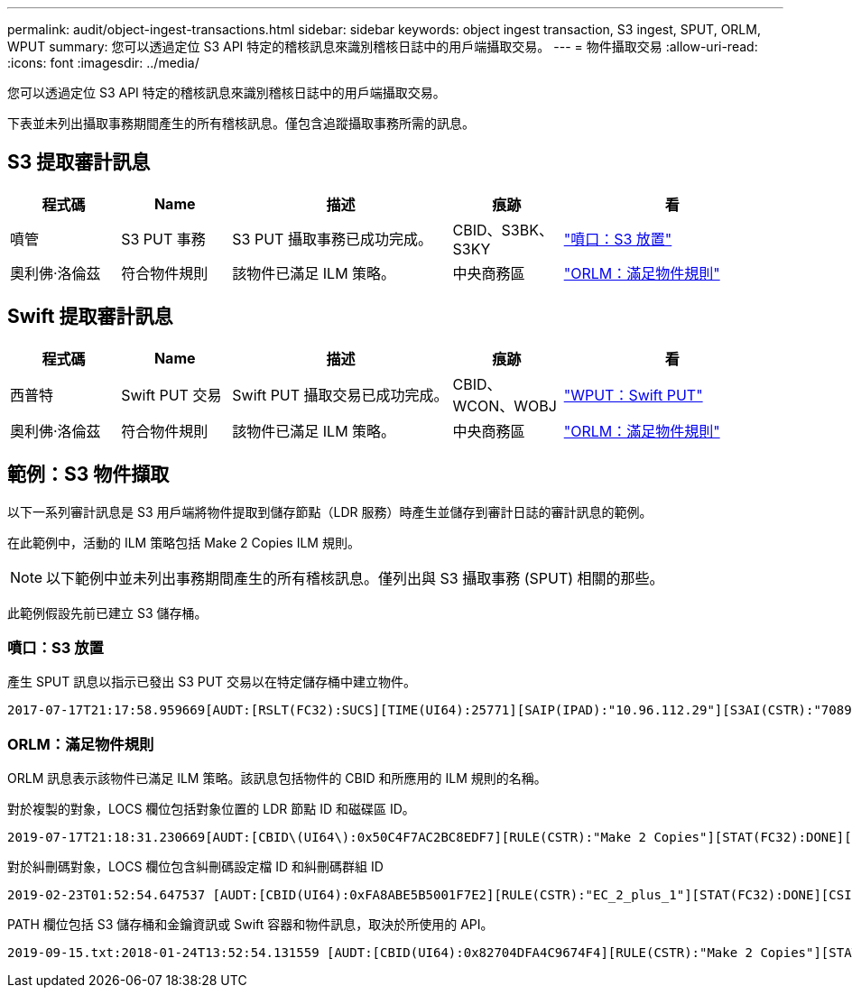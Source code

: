 ---
permalink: audit/object-ingest-transactions.html 
sidebar: sidebar 
keywords: object ingest transaction, S3 ingest, SPUT, ORLM, WPUT 
summary: 您可以透過定位 S3 API 特定的稽核訊息來識別稽核日誌中的用戶端攝取交易。 
---
= 物件攝取交易
:allow-uri-read: 
:icons: font
:imagesdir: ../media/


[role="lead"]
您可以透過定位 S3 API 特定的稽核訊息來識別稽核日誌中的用戶端攝取交易。

下表並未列出攝取事務期間產生的所有稽核訊息。僅包含追蹤攝取事務所需的訊息。



== S3 提取審計訊息

[cols="1a,1a,2a,1a,2a"]
|===
| 程式碼 | Name | 描述 | 痕跡 | 看 


 a| 
噴管
 a| 
S3 PUT 事務
 a| 
S3 PUT 攝取事務已成功完成。
 a| 
CBID、S3BK、S3KY
 a| 
link:sput-s3-put.html["噴口：S3 放置"]



 a| 
奧利佛‧洛倫茲
 a| 
符合物件規則
 a| 
該物件已滿足 ILM 策略。
 a| 
中央商務區
 a| 
link:orlm-object-rules-met.html["ORLM：滿足物件規則"]

|===


== Swift 提取審計訊息

[cols="1a,1a,2a,1a,2a"]
|===
| 程式碼 | Name | 描述 | 痕跡 | 看 


 a| 
西普特
 a| 
Swift PUT 交易
 a| 
Swift PUT 攝取交易已成功完成。
 a| 
CBID、WCON、WOBJ
 a| 
link:wput-swift-put.html["WPUT：Swift PUT"]



 a| 
奧利佛‧洛倫茲
 a| 
符合物件規則
 a| 
該物件已滿足 ILM 策略。
 a| 
中央商務區
 a| 
link:orlm-object-rules-met.html["ORLM：滿足物件規則"]

|===


== 範例：S3 物件擷取

以下一系列審計訊息是 S3 用戶端將物件提取到儲存節點（LDR 服務）時產生並儲存到審計日誌的審計訊息的範例。

在此範例中，活動的 ILM 策略包括 Make 2 Copies ILM 規則。


NOTE: 以下範例中並未列出事務期間產生的所有稽核訊息。僅列出與 S3 攝取事務 (SPUT) 相關的那些。

此範例假設先前已建立 S3 儲存桶。



=== 噴口：S3 放置

產生 SPUT 訊息以指示已發出 S3 PUT 交易以在特定儲存桶中建立物件。

[listing, subs="specialcharacters,quotes"]
----
2017-07-17T21:17:58.959669[AUDT:[RSLT(FC32):SUCS][TIME(UI64):25771][SAIP(IPAD):"10.96.112.29"][S3AI(CSTR):"70899244468554783528"][SACC(CSTR):"test"][S3AK(CSTR):"SGKHyalRU_5cLflqajtaFmxJn946lAWRJfBF33gAOg=="][SUSR(CSTR):"urn:sgws:identity::70899244468554783528:root"][SBAI(CSTR):"70899244468554783528"][SBAC(CSTR):"test"][S3BK(CSTR):"example"][S3KY(CSTR):"testobject-0-3"][CBID\(UI64\):0x8EF52DF8025E63A8][CSIZ(UI64):30720][AVER(UI32):10][ATIM(UI64):150032627859669][ATYP\(FC32\):SPUT][ANID(UI32):12086324][AMID(FC32):S3RQ][ATID(UI64):14399932238768197038]]
----


=== ORLM：滿足物件規則

ORLM 訊息表示該物件已滿足 ILM 策略。該訊息包括物件的 CBID 和所應用的 ILM 規則的名稱。

對於複製的對象，LOCS 欄位包括對象位置的 LDR 節點 ID 和磁碟區 ID。

[listing, subs="specialcharacters,quotes"]
----
2019-07-17T21:18:31.230669[AUDT:[CBID\(UI64\):0x50C4F7AC2BC8EDF7][RULE(CSTR):"Make 2 Copies"][STAT(FC32):DONE][CSIZ(UI64):0][UUID(CSTR):"0B344E18-98ED-4F22-A6C8-A93ED68F8D3F"][LOCS(CSTR):"CLDI 12828634 2148730112, CLDI 12745543 2147552014"][RSLT(FC32):SUCS][AVER(UI32):10][ATYP\(FC32\):ORLM][ATIM(UI64):1563398230669][ATID(UI64):15494889725796157557][ANID(UI32):13100453][AMID(FC32):BCMS]]
----
對於糾刪碼對象，LOCS 欄位包含糾刪碼設定檔 ID 和糾刪碼群組 ID

[listing, subs="specialcharacters,quotes"]
----
2019-02-23T01:52:54.647537 [AUDT:[CBID(UI64):0xFA8ABE5B5001F7E2][RULE(CSTR):"EC_2_plus_1"][STAT(FC32):DONE][CSIZ(UI64):10000][UUID(CSTR):"E291E456-D11A-4701-8F51-D2F7CC9AFECA"][LOCS(CSTR):"CLEC 1 A471E45D-A400-47C7-86AC-12E77F229831"][RSLT(FC32):SUCS][AVER(UI32):10][ATIM(UI64):1550929974537]\[ATYP\(FC32\):ORLM\][ANID(UI32):12355278][AMID(FC32):ILMX][ATID(UI64):4168559046473725560]]
----
PATH 欄位包括 S3 儲存桶和金鑰資訊或 Swift 容器和物件訊息，取決於所使用的 API。

[listing]
----
2019-09-15.txt:2018-01-24T13:52:54.131559 [AUDT:[CBID(UI64):0x82704DFA4C9674F4][RULE(CSTR):"Make 2 Copies"][STAT(FC32):DONE][CSIZ(UI64):3145729][UUID(CSTR):"8C1C9CAC-22BB-4880-9115-CE604F8CE687"][PATH(CSTR):"frisbee_Bucket1/GridDataTests151683676324774_1_1vf9d"][LOCS(CSTR):"CLDI 12525468, CLDI 12222978"][RSLT(FC32):SUCS][AVER(UI32):10][ATIM(UI64):1568555574559][ATYP(FC32):ORLM][ANID(UI32):12525468][AMID(FC32):OBDI][ATID(UI64):344833886538369336]]
----
